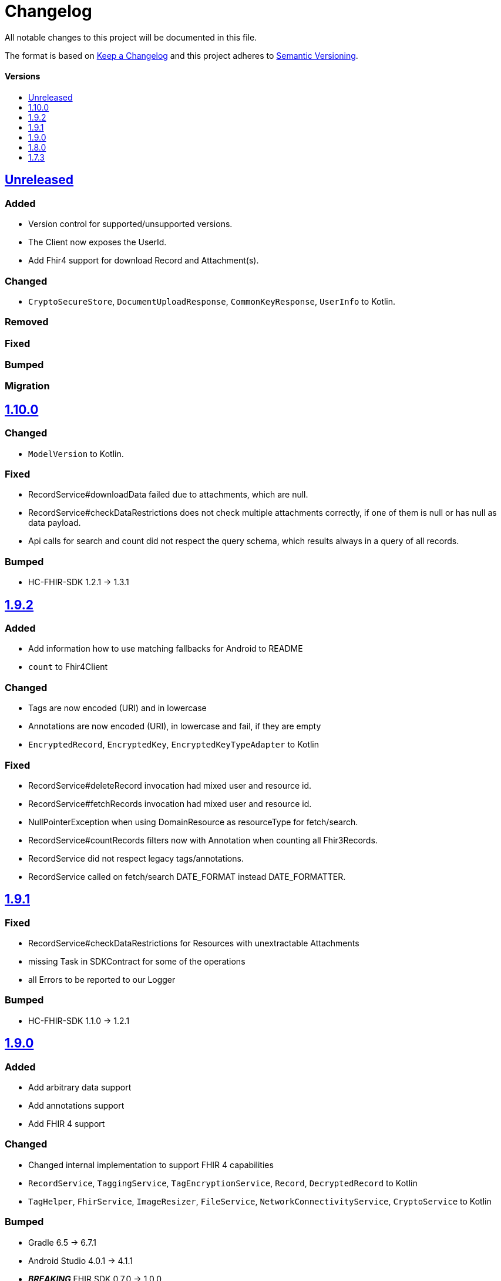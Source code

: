 = Changelog
:toc: macro
:toclevels: 1
:toc-title:

All notable changes to this project will be documented in this file.

The format is based on http://keepachangelog.com/en/1.0.0/[Keep a Changelog]
and this project adheres to http://semver.org/spec/v2.0.0.html[Semantic Versioning].

[discrete]
==== Versions
toc::[]

== https://github.com/d4l-data4life/hc-sdk-kmp/compare/v1.10.0...main[Unreleased]

=== Added

* Version control for supported/unsupported versions.
* The Client now exposes the UserId.
* Add Fhir4 support for download Record and Attachment(s).

=== Changed

* `CryptoSecureStore`, `DocumentUploadResponse`, `CommonKeyResponse`, `UserInfo` to Kotlin.

=== Removed

=== Fixed

=== Bumped

=== Migration

== https://github.com/d4l-data4life/hc-sdk-kmp/compare/v1.9.2...v1.10.0[1.10.0]

=== Changed

* `ModelVersion` to Kotlin.

=== Fixed

* RecordService#downloadData failed due to attachments, which are null.
* RecordService#checkDataRestrictions does not check multiple attachments correctly, if one of them is null or has null as data payload.
* Api calls for search and count did not respect the query schema, which results always in a query of all records.

=== Bumped

* HC-FHIR-SDK 1.2.1 -> 1.3.1


== https://github.com/d4l-data4life/hc-sdk-kmp/compare/v1.9.1...v1.9.2[1.9.2]

=== Added

* Add information how to use matching fallbacks for Android to README
* `count` to Fhir4Client

=== Changed

* Tags are now encoded (URI) and in lowercase
* Annotations are now encoded (URI), in lowercase and fail, if they are empty
* `EncryptedRecord`, `EncryptedKey`, `EncryptedKeyTypeAdapter` to Kotlin

=== Fixed

* RecordService#deleteRecord invocation had mixed user and resource id.
* RecordService#fetchRecords invocation had mixed user and resource id.
* NullPointerException when using DomainResource as resourceType for fetch/search.
* RecordService#countRecords filters now with Annotation when counting all Fhir3Records.
* RecordService did not respect legacy tags/annotations.
* RecordService called on fetch/search DATE_FORMAT instead DATE_FORMATTER.

== https://github.com/d4l-data4life/hc-sdk-kmp/compare/v1.9.0...v1.9.1[1.9.1]

=== Fixed

* RecordService#checkDataRestrictions for Resources with unextractable Attachments
* missing Task in SDKContract for some of the operations
* all Errors to be reported to our Logger

=== Bumped

* HC-FHIR-SDK 1.1.0 -> 1.2.1


== https://github.com/d4l-data4life/hc-sdk-kmp/compare/v1.8.0...v1.9.0[1.9.0]

=== Added

* Add arbitrary data support
* Add annotations support
* Add FHIR 4 support

=== Changed

* Changed internal implementation to support FHIR 4 capabilities
* `RecordService`, `TaggingService`, `TagEncryptionService`, `Record`, `DecryptedRecord` to Kotlin
* `TagHelper`, `FhirService`, `ImageResizer`, `FileService`, `NetworkConnectivityService`, `CryptoService` to Kotlin

=== Bumped

* Gradle 6.5 -> 6.7.1
* Android Studio 4.0.1 -> 4.1.1
* *_BREAKING_* FHIR SDK 0.7.0 -> 1.0.0
* *_BREAKING_* FHIR Helper SDK 1.3.1 -> 1.4.0
* D4L FHIR SDK 1.0.0 -> 1.1.0
* D4L FHIR Helper SDK 1.4.0 -> 1.4.1

=== Migration

* https://github.com/d4l-data4life/hc-fhir-sdk-java/releases/tag/v1.0.0[FHIR SDK 1.0.0 -> BREAKING change]
* https://github.com/d4l-data4life/hc-fhir-helper-sdk-kmp/releases/tag/v1.4.0[FHIR Helper SDK 1.4.0 -> BREAKING change]


== https://github.com/d4l-data4life/hc-sdk-kmp/compare/v1.7.3...v1.8.0[1.8.0]

=== Added

* Add ingestion SDK client (relies on external OAuth handling).


== https://github.com/d4l-data4life/hc-sdk-kmp/compare/v1.7.2...v1.7.3[1.7.3]

=== Added

* SDKContract method to get active user session token
* User service getSessionToken method now returns with an active token not the last known.
